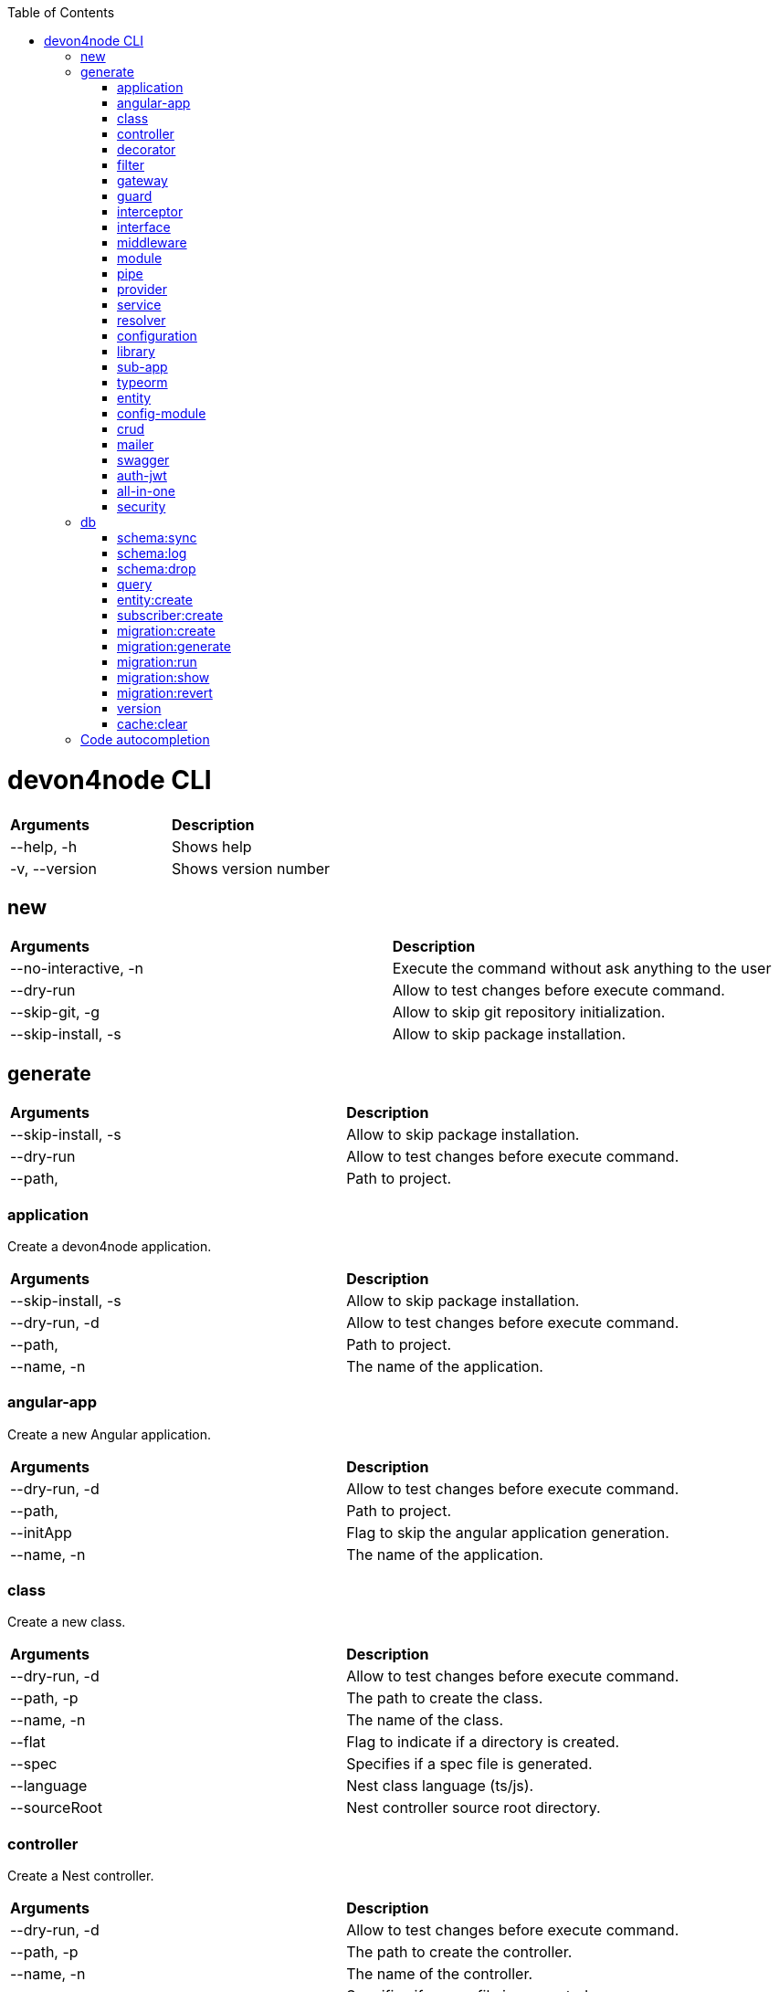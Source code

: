 :toc: macro
toc::[]

= devon4node CLI

|====
| *Arguments*    | *Description*
|--help, -h      | Shows help
|-v, --version   | Shows version number
|====

== new

|========
| *Arguments*           | *Description*
| --no-interactive, -n  | Execute the command without ask anything to the user
| --dry-run             | Allow to test changes before execute command.
| --skip-git, -g        | Allow to skip git repository initialization.
| --skip-install, -s    | Allow to skip package installation.
|========

== generate

|========
| *Arguments*           | *Description*
| --skip-install, -s    | Allow to skip package installation.
| --dry-run             | Allow to test changes before execute command.
| --path,               | Path to project.
|========

=== application
Create a devon4node application.

|========
| *Arguments*           | *Description*
| --skip-install, -s    | Allow to skip package installation.
| --dry-run, -d         | Allow to test changes before execute command.
| --path,               | Path to project.
| --name, -n            | The name of the application.
|========

=== angular-app
Create a new Angular application.

|========
| *Arguments*           | *Description*
| --dry-run, -d         | Allow to test changes before execute command.
| --path,               | Path to project.
| --initApp             | Flag to skip the angular application generation.
| --name, -n            | The name of the application.
|========

=== class
Create a new class.

|========
| *Arguments*           | *Description*
|--dry-run, -d          | Allow to test changes before execute command.
|--path, -p             | The path to create the class.
|--name, -n             | The name of the class.
|--flat                 | Flag to indicate if a directory is created.
|--spec                 | Specifies if a spec file is generated.
|--language             | Nest class language (ts/js).
|--sourceRoot           | Nest controller source root directory.
|========

=== controller
Create a Nest controller.

|========
| *Arguments*           | *Description*
| --dry-run, -d         | Allow to test changes before execute command.
| --path, -p            | The path to create the controller.
| --name, -n            |  The name of the controller.
| --spec                | Specifies if a spec file is generated.
|========

=== decorator
Create a Nest decorator.

|========
| *Arguments*           | *Description*
| --dry-run, -d         | Allow to test changes before execute command.
| --path, -p            | The path to create the decorator.
| --name, -n            | The name of the decorator.
| --language            | Nest decorator language (ts/js).
| --sourceRoot          | Nest decorator source root directory.
| --flat                | Flag to indicate if a directory is created.
|========

=== filter
Create a Nest filter.

|========
| *Arguments*           | *Description*
|--dry-run, -d          | Allow to test changes before execute command.
|--path, -p             | The path to create the filter.
|--name, -n             | The name of the filter.
|--language             | Nest filter language (ts/js).
|--sourceRoot           | Nest filter source root directory.
|--flat                 | Flag to indicate if a directory is created.
|--spec                 | Specifies if a spec file is generated.
|========

=== gateway
Create a Nest gateway.

|========
| *Arguments*           | *Description*
| --dry-run, -d         | Allow to test changes before execute command.
| --path, -p            | The path to create the gateway.
| --name, -n            | The name of the gateway.
| --language            | Nest gateway language (ts/js).
| --sourceRoot          | Nest gateway source root directory.
| --flat                | Flag to indicate if a directory is created.
| --spec                | Specifies if a spec file is generated.
|========

=== guard
Create a Nest guard.

|========
| *Arguments*           | *Description*
| --dry-run, -d         | Allow to test changes before execute command.
| --path, -p            | The path to create the guard.
| --name, -n            | The name of the guard.
| --language            | Nest guard language (ts/js).
| --sourceRoot          | Nest guard source root directory.
| --flat                | Flag to indicate if a directory is created.
| --spec                | Specifies if a spec file is generated.
|========

=== interceptor
Create a Nest interceptor.

|========
| *Arguments*           | *Description*
| --dry-run, -d         | Allow to test changes before execute command.
| --path, -p            | The path to create the interceptor.
| --name, -n            | The name of the interceptor.
| --language            | Nest interceptor language (ts/js).
| --sourceRoot          | Nest interceptor source root directory.
| --flat                | Flag to indicate if a directory is created.
| --spec                | Specifies if a spec file is generated.
|========

=== interface
Create a Nest interface.

|========
| *Arguments*           | *Description*
| --dry-run, -d         | Allow to test changes before execute command.
| --path, -p            | The path to create the interface.
| --name, -n            | The name of the interface.
| --sourceRoot          | Nest interface source root directory
| --flat                | Flag to indicate if a directory is created.
|========

=== middleware
Create a Nest middleware.

|========
| *Arguments*           | *Description*
| --dry-run, -d         | Allow to test changes before execute command.
| --path, -p            | The path to create the middleware.
| --name, -n            | The name of the middleware.
| --language            | Nest middleware language (ts/js).
| --sourceRoot          | Nest middleware source root directory.
| --flat                | Flag to indicate if a directory is created.
| --spec                | Specifies if a spec file is generated.
|========

=== module
Create a Nest module.

|========
| *Arguments*           | *Description*
| --help, -h            | Shows help
| --interactive, -i     | Generate code using the interactive mode (same as new command).
| --skip-install, -s    | Allow to skip package installation.
| --dry-run, -d         | Allow to test changes before execute command.
| --path, -p            | The path to create the module.
| --name, -n            | The name of the module.
| --module              | The path to import the module.
| --language            | Nest module language (ts/js).
| --sourceRoot          | Nest module source root directory.
| --skipImport          | Flag to skip the module import.
|========

=== pipe
Create a Nest pipe.

|========
| *Arguments*           | *Description*
| --help, -h            | Shows help
| --interactive, -i     | Generate code using the interactive mode (same as new command).
| --skip-install, -s    | Allow to skip package installation.
| --dry-run, -d         | Allow to test changes before execute command.
| --path, -p            | The path to create the pipe.
| --name, -n            | The name of the pipe.
| --language            | Nest pipe language (ts/js).
| --sourceRoot          | Nest pipe source root directory.
| --flat                | Flag to indicate if a directory is created.
| --spec                | Specifies if a spec file is generated.
|========

=== provider
Create a Nest provider.

|========
| *Arguments*           | *Description*
| --help, -h            | Shows help
| --interactive, -i     | Generate code using the interactive mode (same as new command).
| --skip-install, -s    | Allow to skip package installation.
| --dry-run, -d         | Allow to test changes before execute command.
| --path, -p            | The path to create the provider.
| --name, -n            | The name of the provider.
| --language            | Nest provider language (ts/js).
| --sourceRoot          | Nest provider source root directory.
| --flat                | Flag to indicate if a directory is created.
| --spec                | Specifies if a spec file is generated.
|========

=== service
Create a Nest service.

|========
| *Arguments*           | *Description*
| --help, -h            | Shows help
| --interactive, -i     | Generate code using the interactive mode (same as new command).
| --skip-install, -s    | Allow to skip package installation.
| --dry-run, -d         | Allow to test changes before execute command.
| --path, -p            | The path to create the service.
| --name, -n            | The name of the service.
| --spec                | Specifies if a spec file is generated.
|========

=== resolver
Create a Nest resolver.

|========
| *Arguments*           | *Description*
| --help, -h            | Shows help
| --interactive, -i     | Generate code using the interactive mode (same as new command).
| --skip-install, -s    | Allow to skip package installation.
| --dry-run, -d         | Allow to test changes before execute command.
| --path, -p            | The path to create the resolver.
| --name, -n            | The name of the resolver.
| --language            | Nest resolver language (ts/js).
| --sourceRoot          | Nest resolver source root directory.
| --flat                | Flag to indicate if a directory is created.
| --spec                | Specifies if a spec file is generated.
|========

=== configuration
Create a Nest CLI configuration.

|========
| *Arguments*           | *Description*
| --help, -h            | Shows help
| --interactive, -i     | Generate code using the interactive mode (same as new command).
| --skip-install, -s    | Allow to skip package installation.
| --dry-run, -d         | Allow to test changes before execute command.
| --path,               | Path to project.
|========

=== library
Create a Nest library (mono-repo).

|========
| *Arguments*           | *Description*
| --help, -h            | Shows help
| --interactive, -i     | Generate code using the interactive mode (same as new command).
| --skip-install, -s    | Allow to skip package installation.
| --dry-run, -d         | Allow to test changes before execute command.
| --path, -p            | The path to create the library.
| --name, -n            | The name of the library.
| --prefix              | The prefix of the library.
| --language            | Nest library language.
| --rootDir             | The libraries root directory.
|========

=== sub-app
Create a Nest application (mono-repo).

|========
| *Arguments*           | *Description*
| --help, -h            | Shows help
| --interactive, -i     | Generate code using the interactive mode (same as new command).
| --skip-install, -s    | Allow to skip package installation.
| --dry-run, -d         | Allow to test changes before execute command.
| --path, -p            | The path to create the application.
| --name, -n            | The name of the application.
| --language            | Nest application language.
| --rootDir             | Applications root directory.
|========

=== typeorm
Initialice typeorm into your current project in a correct way.

|========
| *Arguments*           | *Description*
| --help, -h            | Shows help
| --interactive, -i     | Generate code using the interactive mode (same as new command).
| --skip-install, -s    | Allow to skip package installation.
| --dry-run, -d         | Allow to test changes before execute command.
| --path, -p            | Path to project.
| --db                  | Database type.
|========

=== entity
Add a TypeOrm entity to your project

|========
| *Arguments*           | *Description*
| --help, -h            | Shows help
| --interactive, -i     | Generate code using the interactive mode (same as new command).
| --skip-install, -s    | Allow to skip package installation.
| --dry-run, -d         | Allow to test changes before execute command.
| --path, -p            | Change the application folder where you will create the entity
| --name, -n            | The entity name. To create a entity with name Banana in the module fruits you need to introduce fruits/banana
|========

=== config-module
Add the config module to the project.

|========
| *Arguments*           | *Description*
| --help, -h            | Shows help
| --interactive, -i     | Generate code using the interactive mode (same as new command).
| --skip-install, -s    | Allow to skip package installation.
| --dry-run, -d         | Allow to test changes before execute command.
| --path, -p            | Path to project.
|========

=== crud
Generate CRUD methods for a entity.

|========
| *Arguments*           | *Description*
| --help, -h            | Shows help
| --interactive, -i     | Generate code using the interactive mode (same as new command).
| --skip-install, -s    | Allow to skip package installation.
| --dry-run, -d         | Allow to test changes before execute command.
| --path, -p            | Change the application folder where you will create the crud
| --name, -n            | The crud name. To create crud with name Banana in the module fruits you need to introduce fruits/banana
|========

=== mailer
Add @devon4node/mailer module to project.

|========
| *Arguments*           | *Description*
| --help, -h            | Shows help
| --interactive, -i     | Generate code using the interactive mode (same as new command).
| --skip-install, -s    | Allow to skip package installation.
| --dry-run, -d         | Allow to test changes before execute command.
| --path, -p            | Path to project.
|========

=== swagger
Add swagger module to project.

|========
| *Arguments*           | *Description*
| --help, -h            | Shows help
| --interactive, -i     | Generate code using the interactive mode (same as new command).
| --skip-install, -s    | Allow to skip package installation.
| --dry-run, -d         | Allow to test changes before execute command.
| --path, -p            | Path to project.
|========

=== auth-jwt
Add the auth JWT module to the project.

|========
| *Arguments*           | *Description*
| --help, -h            | Shows help
| --interactive, -i     | Generate code using the interactive mode (same as new command).
| --skip-install, -s    | Allow to skip package installation.
| --dry-run, -d         | Allow to test changes before execute command.
| --path, -p            | Path to project.
|========

=== all-in-one
Execute multiple schematics at the same time.

|========
| *Arguments*           | *Description*
| --help, -h            | Shows help
| --interactive, -i     | Generate code using the interactive mode (same as new command).
| --skip-install, -s    | Allow to skip package installation.
| --dry-run, -d         | Allow to test changes before execute command.
| --path, -p            | Path to config file
|========

=== security
Add cors and helmet to your project.

|========
| *Arguments*           | *Description*
| --help, -h            | Shows help
| --interactive, -i     | Generate code using the interactive mode (same as new command).
| --skip-install, -s    | Allow to skip package installation.
| --dry-run, -d         | Allow to test changes before execute command.
| --path, -p            | Path to project.
|========


== db

Execute a database command. Same as typeorm CLI.

=== schema:sync
Synchronizes your entities with database schema. It runs schema update queries on all connections you have. To run update queries on a concrete connection use -c option.

|========
| *Arguments*           | *Description*
--help, -h        Shows help  [booleano]
--connection, -c  Name of the connection on which schema synchronization needs to to run.
--config, -f      Name of the file with connection configuration.
--version, -v     Shows number version
|========

=== schema:log
Shows sql to be executed by schema:sync command. It shows sql log only for your default connection. To run update queries on a concrete connection use -c option.

|========
| *Arguments*           | *Description*
--help, -h        Shows help  [booleano]
--connection, -c  Name of the connection on which schema synchronization needs to to run.
--config, -f      Name of the file with connection configuration.
--version, -v     Shows number version
|========

=== schema:drop
Drops all tables in the database on your default connection. To drop table of a concrete connection's database use -c option.

|========
| *Arguments*           | *Description*
--help, -h        Shows help  [booleano]
--connection, -c  Name of the connection on which schema synchronization needs to to run.
--config, -f      Name of the file with connection configuration.
--version, -v     Shows number version
|========

=== query
Executes given SQL query on a default connection. Specify connection name to run query on a specific connection.

|========
| *Arguments*           | *Description*
--help, -h        Shows help  [booleano]
--connection, -c  Name of the connection on which schema synchronization needs to to run.
--config, -f      Name of the file with connection configuration.
--version, -v     Shows number version
|========

=== entity:create
Generates a new entity.

|========
| *Arguments*           | *Description*
| --help, -h            | Shows help
| --connection, -c      | Name of the connection on which to run a query
| --name, -n            | Name of the entity class.
| --dir                 | Directory where entity should be created.
| --config, -f          | Name of the file with connection configuration.
| --version, -v         | Shows number version
|========

=== subscriber:create
Generates a new subscriber.

|========
| *Arguments*           | *Description*
| --help, -h            | Shows help
| --connection, -c      | Name of the connection on which to run a query
| --name, -n            | Name of the entity class.
| --dir                 | Directory where entity should be created.
| --config, -f          | Name of the file with connection configuration.
| --version, -v         | Shows number version
|========

=== migration:create
Creates a new migration file.

|========
| *Arguments*           | *Description*
| --help, -h            | Shows help
| --connection, -c      | Name of the connection on which to run a query
| --name, -n            | Name of the entity class.
| --dir                 | Directory where entity should be created.
| --config, -f          | Name of the file with connection configuration.
| --version, -v         | Shows number version
|========

=== migration:generate
Generates a new migration file with sql needs to be executed to update schema.

|========
| *Arguments*           | *Description*
| --help, -h            | Shows help
| --connection, -c      | Name of the connection on which to run a query
| --name, -n            | Name of the entity class.
| --dir                 | Directory where entity should be created.
| --config, -f          | Name of the file with connection configuration.
| --version, -v         | Shows number version
|========

=== migration:run
Runs all pending migrations.

|========
| *Arguments*           | *Description*
| --help, -h            | Shows help
| --connection, -c      | Name of the connection on which run a query.
| --transaction, -t     | Indicates if transaction should be used or not for migration run. Enabled by default.
| --config, -f          | Name of the file with connection configuration.
| --version, -v         | Shows number version
|========

=== migration:show
Show all migrations and whether they have been run or not

|========
| *Arguments*           | *Description*
| --help, -h            | Shows help
| --connection, -c      | Name of the connection on which run a query.
| --config, -f          | Name of the file with connection configuration.
| --version, -v         | Shows number version
|========

=== migration:revert
Reverts last executed migration.

|========
| *Arguments*           | *Description*
| help, -h              | Shows help
| connection, -c        | Name of the connection on which run a query.
| transaction, -t       | Indicates if transaction should be used or not for migration revert. Enabled by default.
| --config, -f          | Name of the file with connection configuration.
| --version, -v         | Shows number version
|========

=== version
Prints TypeORM version this project uses.

|========
| *Arguments*           | *Description*
|--help, -h             | Shows help
|--version, -v          | Shows number version
|========

=== cache:clear
Clears all data stored in query runner cache.

|========
| *Arguments*           | *Description*
| --help, -h            | Shows help
| --connection, -c      | Name of the connection on which run a query.
| --config, -f          | Name of the file with connection configuration.
| --version, -v         | Shows number version
|========

== Code autocompletion

[source,bash]
----
_yargs_completions()
{
  local cur_word args type_list

  cur_word="${COMP_WORDS[COMP_CWORD]}"
  args=("${COMP_WORDS[@]}")

  # ask yargs to generate completions.
  type_list=$(devon4node --get-yargs-completions "${args[@]}")

  COMPREPLY=( $(compgen -W "${type_list}" -- ${cur_word}) )

  # if no match was found, fall back to filename completion
  if [ ${#COMPREPLY[@]} -eq 0 ]; then
    COMPREPLY=()
  fi

  return 0
}
complete -o default -F _yargs_completions devon4node
----
